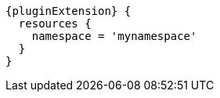 [source,groovy,subs="attributes+"]
----
{pluginExtension} {
  resources {
    namespace = 'mynamespace'
  }
}
----